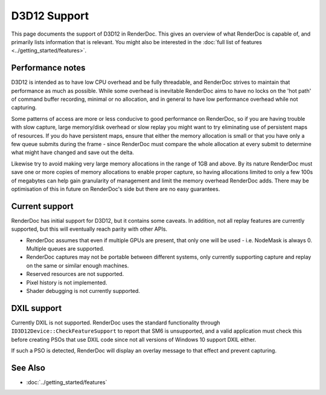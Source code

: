 D3D12 Support
=============

This page documents the support of D3D12 in RenderDoc. This gives an overview of what RenderDoc is capable of, and primarily lists information that is relevant. You might also be interested in the :doc:`full list of features <../getting_started/features>`.

Performance notes
-----------------

D3D12 is intended as to have low CPU overhead and be fully threadable, and RenderDoc strives to maintain that performance as much as possible. While some overhead is inevitable RenderDoc aims to have no locks on the 'hot path' of command buffer recording, minimal or no allocation, and in general to have low performance overhead while not capturing.

Some patterns of access are more or less conducive to good performance on RenderDoc, so if you are having trouble with slow capture, large memory/disk overhead or slow replay you might want to try eliminating use of persistent maps of resources. If you do have persistent maps, ensure that either the memory allocation is small or that you have only a few queue submits during the frame - since RenderDoc must compare the whole allocation at every submit to determine what might have changed and save out the delta.

Likewise try to avoid making very large memory allocations in the range of 1GB and above. By its nature RenderDoc must save one or more copies of memory allocations to enable proper capture, so having allocations limited to only a few 100s of megabytes can help gain granularity of management and limit the memory overhead RenderDoc adds. There may be optimisation of this in future on RenderDoc's side but there are no easy guarantees.

Current support
---------------

RenderDoc has initial support for D3D12, but it contains some caveats. In addition, not all replay features are currently supported, but this will eventually reach parity with other APIs.

* RenderDoc assumes that even if multiple GPUs are present, that only one will be used - i.e. NodeMask is always 0. Multiple queues are supported.
* RenderDoc captures may not be portable between different systems, only currently supporting capture and replay on the same or similar enough machines.
* Reserved resources are not supported.
* Pixel history is not implemented.
* Shader debugging is not currently supported.

DXIL support
------------

Currently DXIL is not supported. RenderDoc uses the standard functionality through ``ID3D12Device::CheckFeatureSupport`` to report that SM6 is unsupported, and a valid application must check this before creating PSOs that use DXIL code since not all versions of Windows 10 support DXIL either.

If such a PSO is detected, RenderDoc will display an overlay message to that effect and prevent capturing.

See Also
--------

* :doc:`../getting_started/features`
